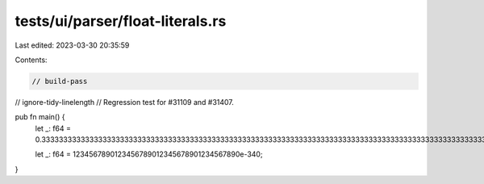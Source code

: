 tests/ui/parser/float-literals.rs
=================================

Last edited: 2023-03-30 20:35:59

Contents:

.. code-block:: rs

    // build-pass
// ignore-tidy-linelength
// Regression test for #31109 and #31407.

pub fn main() {
    let _: f64 = 0.3333333333333333333333333333333333333333333333333333333333333333333333333333333333333333333333333333333333333333333333333333333333333333333333333333333333333333333333333333333333333333333333333333333333333333333333333333333333333333333333333333333333333333333333333333333333333333333333333333333333333333333333333333333333333333333333333333333333333333333333333333333333;

    let _: f64 = 1234567890123456789012345678901234567890e-340;
}


